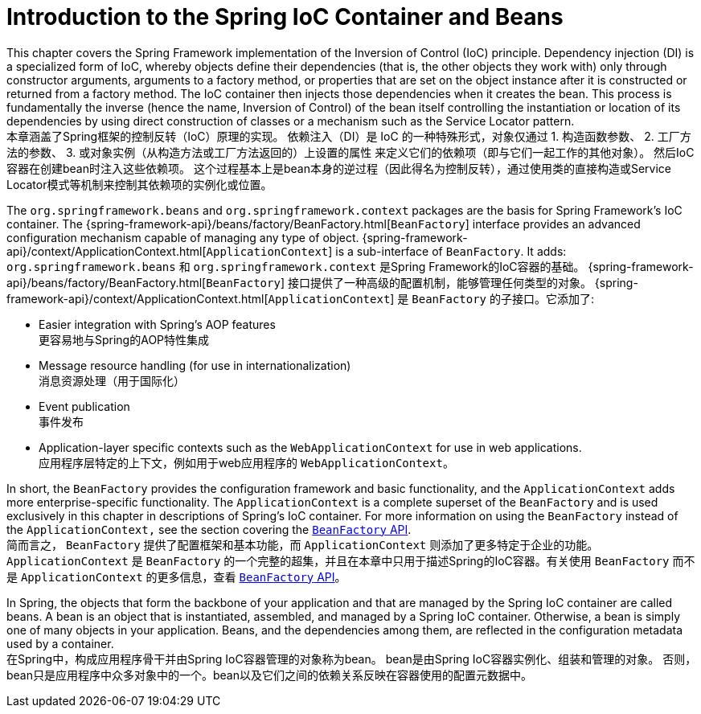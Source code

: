 [[beans-introduction]]
= Introduction to the Spring IoC Container and Beans

This chapter covers the Spring Framework implementation of the Inversion of Control (IoC) principle. 
Dependency injection (DI) is a specialized form of IoC, whereby objects define their dependencies (that is, the other objects they work with) only through constructor arguments, arguments to a factory method, or properties that are set on the object instance after it is constructed or returned from a factory method. The IoC container then injects those dependencies when it creates the bean. 
This process is fundamentally the inverse (hence the name, Inversion of Control) of the bean itself controlling the instantiation or location of its dependencies by using direct construction of classes or a mechanism such as the Service Locator pattern.  +
本章涵盖了Spring框架的控制反转（IoC）原理的实现。
依赖注入（DI）是 IoC 的一种特殊形式，对象仅通过
1. 构造函数参数、
2. 工厂方法的参数、
3. 或对象实例（从构造方法或工厂方法返回的）上设置的属性
来定义它们的依赖项（即与它们一起工作的其他对象）。
然后IoC容器在创建bean时注入这些依赖项。
这个过程基本上是bean本身的逆过程（因此得名为控制反转），通过使用类的直接构造或Service Locator模式等机制来控制其依赖项的实例化或位置。

The `org.springframework.beans` and `org.springframework.context` packages are the basis for Spring Framework's IoC container. 
The {spring-framework-api}/beans/factory/BeanFactory.html[`BeanFactory`]
interface provides an advanced configuration mechanism capable of managing any type of object.
{spring-framework-api}/context/ApplicationContext.html[`ApplicationContext`] is a sub-interface of `BeanFactory`. It adds:  +
`org.springframework.beans` 和 `org.springframework.context` 是Spring Framework的IoC容器的基础。
{spring-framework-api}/beans/factory/BeanFactory.html[`BeanFactory`]
接口提供了一种高级的配置机制，能够管理任何类型的对象。
{spring-framework-api}/context/ApplicationContext.html[`ApplicationContext`] 是 `BeanFactory` 的子接口。它添加了:

* Easier integration with Spring's AOP features  +
    更容易地与Spring的AOP特性集成
* Message resource handling (for use in internationalization)  +
    消息资源处理（用于国际化）
* Event publication  +
    事件发布
* Application-layer specific contexts such as the `WebApplicationContext` for use in web applications.  +
    应用程序层特定的上下文，例如用于web应用程序的 `WebApplicationContext`。

In short, the `BeanFactory` provides the configuration framework and basic functionality, and the `ApplicationContext` adds more enterprise-specific functionality. 
The `ApplicationContext` is a complete superset of the `BeanFactory` and is used exclusively in this chapter in descriptions of Spring's IoC container. For more information on using the `BeanFactory` instead of the `ApplicationContext,` 
see the section covering the
xref:core/beans/beanfactory.adoc[`BeanFactory` API].  +
简而言之， `BeanFactory` 提供了配置框架和基本功能，而 `ApplicationContext` 则添加了更多特定于企业的功能。
`ApplicationContext` 是 `BeanFactory` 的一个完整的超集，并且在本章中只用于描述Spring的IoC容器。有关使用 `BeanFactory` 而不是 `ApplicationContext` 的更多信息，查看
xref:core/beans/beanfactory.adoc[`BeanFactory` API]。

In Spring, the objects that form the backbone of your application and that are managed by the Spring IoC container are called beans. 
A bean is an object that is instantiated, assembled, and managed by a Spring IoC container. 
Otherwise, a bean is simply one of many objects in your application. Beans, and the dependencies among them, are reflected in the configuration metadata used by a container.  +
在Spring中，构成应用程序骨干并由Spring IoC容器管理的对象称为bean。
bean是由Spring IoC容器实例化、组装和管理的对象。
否则，bean只是应用程序中众多对象中的一个。bean以及它们之间的依赖关系反映在容器使用的配置元数据中。